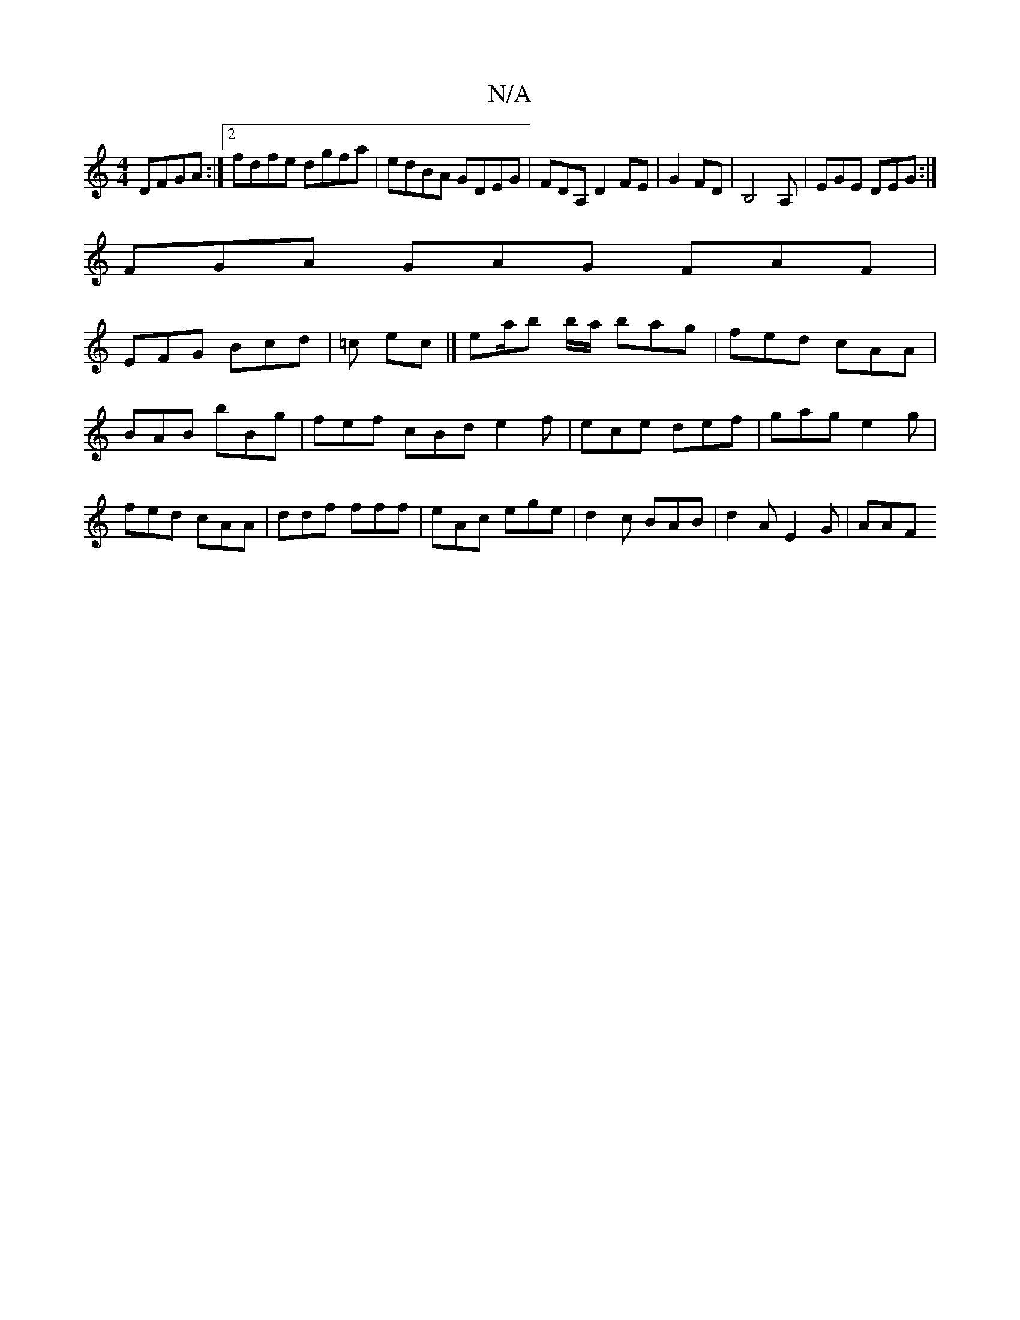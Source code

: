 X:1
T:N/A
M:4/4
R:N/A
K:Cmajor
DFGA:|2 fdfe dgfa|edBA GDEG|FDA,D2 FE|G2 FD | B,4 A, | EGE DEG :|
FGA GAG FAF|
EFG Bcd|=c ec |]/ ea/b b/a/ bag|fed cAA|
BAB bBg|fef cBd e2f|ece def|gag e2g|
fed cAA|ddf fff|eAc ege|d2c BAB|d2A E2G|AAF